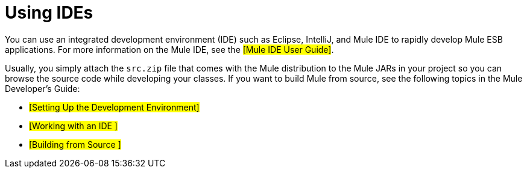 = Using IDEs

You can use an integrated development environment (IDE) such as Eclipse, IntelliJ, and Mule IDE to rapidly develop Mule ESB applications. For more information on the Mule IDE, see the #[Mule IDE User Guide]#.

Usually, you simply attach the `src.zip` file that comes with the Mule distribution to the Mule JARs in your project so you can browse the source code while developing your classes. If you want to build Mule from source, see the following topics in the Mule Developer's Guide:

* #[Setting Up the Development Environment]#
* #[Working with an IDE ]#
* #[Building from Source ]#
